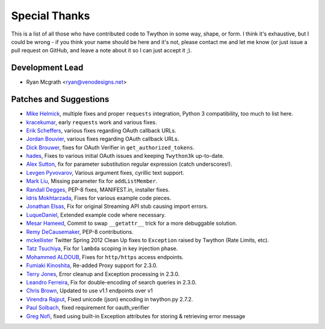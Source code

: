 Special Thanks
--------------
This is a list of all those who have contributed code to Twython in some way, shape, or form. I think it's
exhaustive, but I could be wrong - if you think your name should be here and it's not, please contact
me and let me know (or just issue a pull request on GitHub, and leave a note about it so I can just accept it ;).

Development Lead
````````````````

- Ryan Mcgrath <ryan@venodesigns.net>


Patches and Suggestions
````````````````````````

- `Mike Helmick <https://github.com/michaelhelmick>`_, multiple fixes and proper ``requests`` integration, Python 3 compatibility, too much to list here.
- `kracekumar <https://github.com/kracekumar>`_, early ``requests`` work and various fixes.
- `Erik Scheffers <https://github.com/eriks5>`_, various fixes regarding OAuth callback URLs.
- `Jordan Bouvier <https://github.com/jbouvier>`_, various fixes regarding OAuth callback URLs.
- `Dick Brouwer <https://github.com/dikbrouwer>`_, fixes for OAuth Verifier in ``get_authorized_tokens``.
- `hades <https://github.com/hades>`_, Fixes to various initial OAuth issues and keeping ``Twython3k`` up-to-date.
- `Alex Sutton <https://github.com/alexsdutton/twython/>`_, fix for parameter substitution regular expression (catch underscores!).
- `Levgen Pyvovarov <https://github.com/bsn>`_, Various argument fixes, cyrillic text support.
- `Mark Liu <https://github.com/mliu7>`_, Missing parameter fix for ``addListMember``.
- `Randall Degges <https://github.com/rdegge>`_, PEP-8 fixes, MANIFEST.in, installer fixes.
- `Idris Mokhtarzada <https://github.com/idris>`_, Fixes for various example code pieces.
- `Jonathan Elsas <https://github.com/jelsas>`_, Fix for original Streaming API stub causing import errors.
- `LuqueDaniel <https://github.com/LuqueDaniel>`_, Extended example code where necessary.
- `Mesar Hameed <https://github.com/mhameed>`_, Commit to swap ``__getattr__`` trick for a more debuggable solution.
- `Remy DeCausemaker <https://github.com/decause>`_, PEP-8 contributions.
- `mckellister <https://github.com/mckellister>`_ Twitter Spring 2012 Clean Up fixes to ``Exception`` raised by Twython (Rate Limits, etc).
- `Tatz Tsuchiya <http://d.hatena.ne.jp/tatz_tsuchiya/20120115/1326623451>`_, Fix for ``lambda`` scoping in key injection phase.
- `Mohammed ALDOUB <https://github.com/Voulnet>`_, Fixes for ``http/https`` access endpoints.
- `Fumiaki Kinoshita <https://github.com/fumieval>`_, Re-added Proxy support for 2.3.0.
- `Terry Jones <https://github.com/terrycojones>`_, Error cleanup and Exception processing in 2.3.0.
- `Leandro Ferreira <https://github.com/leandroferreira>`_, Fix for double-encoding of search queries in 2.3.0.
- `Chris Brown <https://github.com/chbrown>`_, Updated to use v1.1 endpoints over v1
- `Virendra Rajput <https://github.com/bkvirendra>`_, Fixed unicode (json) encoding in twython.py 2.7.2.  
- `Paul Solbach <https://github.com/hansenrum>`_, fixed requirement for oauth_verifier
- `Greg Nofi <https://github.com/nofeet>`_, fixed using built-in Exception attributes for storing & retrieving error message
